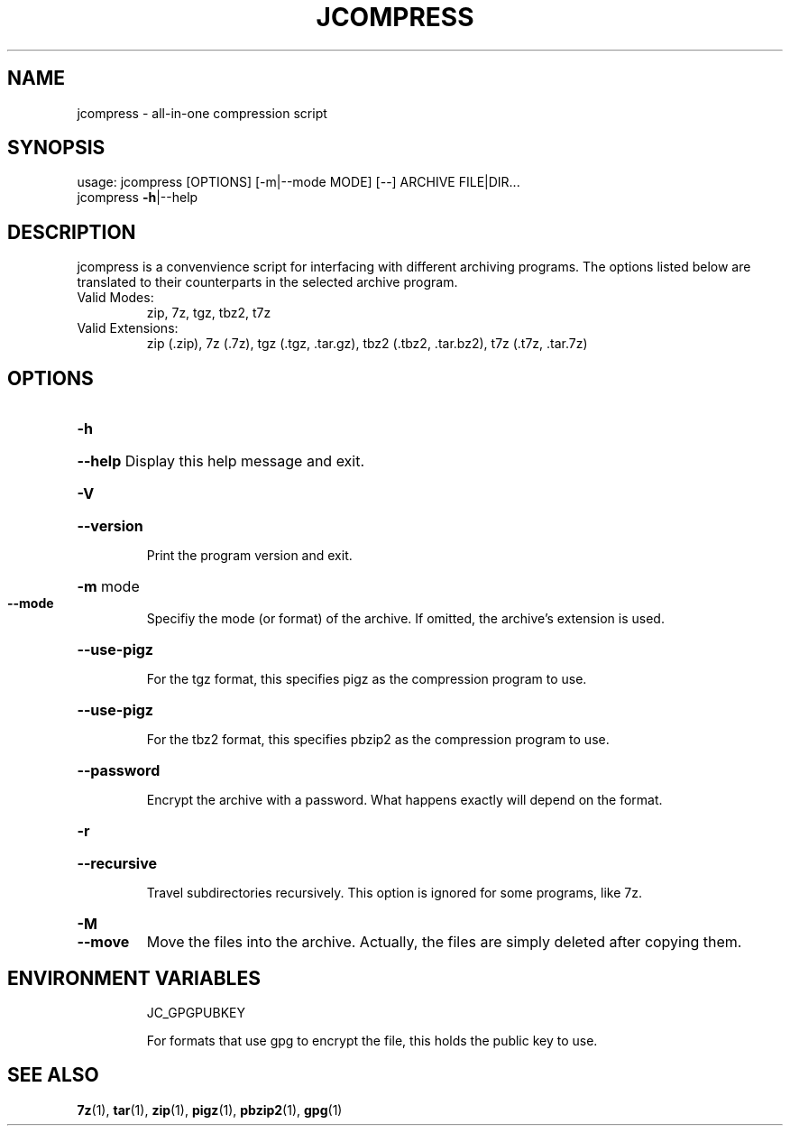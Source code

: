 .\" DO NOT MODIFY THIS FILE!  It was generated by help2man 1.49.1.
.TH JCOMPRESS "1" "December 2022" "jcompress 1.0" "User Commands"
.SH NAME
jcompress \- all-in-one compression script
.SH SYNOPSIS
usage: jcompress [OPTIONS] [-m|--mode MODE] [--] ARCHIVE FILE|DIR...
       jcompress \fB-h\fR|--help
.SH DESCRIPTION
jcompress is a convenvience script for interfacing with different archiving programs.
The options listed below are translated to their counterparts in the selected archive program.
.IP "Valid Modes:"
zip, 7z, tgz, tbz2, t7z
.IP "Valid Extensions:"
zip (.zip),
7z (.7z),
tgz (.tgz, .tar.gz),
tbz2 (.tbz2, .tar.bz2),
t7z (.t7z, .tar.7z)
.SH OPTIONS
.HP
\fB-h\fR
.HP
\fB--help\fR Display this help message and exit.
.HP
\fB-V\fR
.HP
\fB--version\fR
.IP
Print the program version and exit.
.HP
\fB-m\fR mode
.TP
.B --mode
Specifiy the mode (or format) of the archive.
If omitted, the archive's extension is used.
.HP
\fB--use-pigz\fR
.IP
For the tgz format, this specifies pigz as the compression program to use.
.HP
.B --use-pigz
.IP
For the tbz2 format, this specifies pbzip2 as the compression program to use.
.HP
\fB--password\fR
.IP
Encrypt the archive with a password.
What happens exactly will depend on the format.
.HP
\fB-r\fR
.HP
\fB--recursive\fR
.IP
Travel subdirectories recursively.
This option is ignored for some programs, like 7z.
.HP
.B -M
.TP
.B --move
Move the files into the archive.
Actually, the files are simply deleted after copying them.
.SH "ENVIRONMENT VARIABLES"
.IP
JC_GPGPUBKEY
.IP
For formats that use gpg to encrypt the file, this
holds the public key to use.
.SH "SEE ALSO"
.BR 7z (1),\~ tar (1),\~ zip (1),\~ pigz (1),\~ pbzip2 (1),\~ gpg (1)
